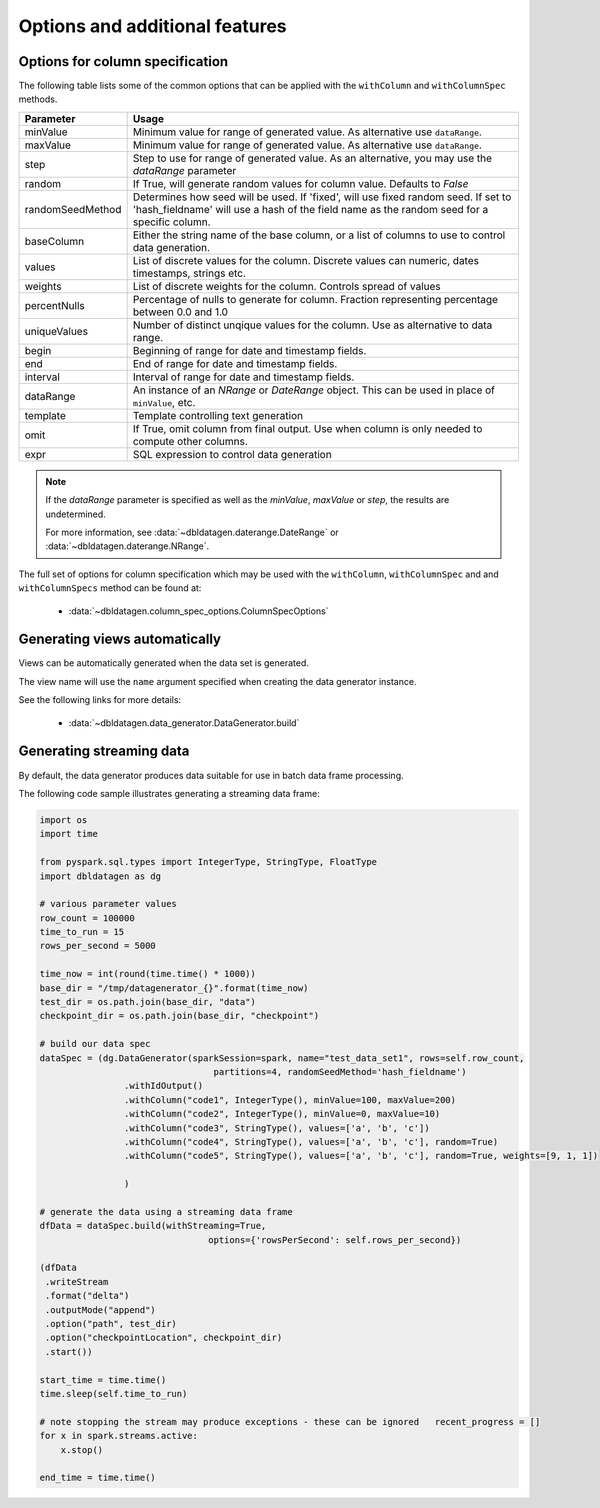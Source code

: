 .. Test Data Generator documentation master file, created by
   sphinx-quickstart on Sun Jun 21 10:54:30 2020.
   You can adapt this file completely to your liking, but it should at least
   contain the root `toctree` directive.

Options and additional features
===============================

Options for column specification
--------------------------------

The following table lists some of the common options that can be applied with the ``withColumn`` and ``withColumnSpec``
methods.

================  ==============================
Parameter         Usage
================  ==============================
minValue          Minimum value for range of generated value. As alternative use ``dataRange``.
maxValue          Minimum value for range of generated value. As alternative use ``dataRange``.
step              Step to use for range of generated value. As an alternative, you may use the `dataRange` parameter
random            If True, will generate random values for column value. Defaults to `False`
randomSeedMethod  Determines how seed will be used. If 'fixed', will use fixed random seed. If set to 'hash_fieldname'
                  will use a hash of the field name as the random seed for a specific column.
baseColumn        Either the string name of the base column, or a list of columns to use to control data generation.
values            List of discrete values for the column. Discrete values can numeric, dates timestamps, strings etc.
weights           List of discrete weights for the column. Controls spread of values
percentNulls      Percentage of nulls to generate for column. Fraction representing percentage between 0.0 and 1.0
uniqueValues      Number of distinct unqique values for the column. Use as alternative to data range.
begin             Beginning of range for date and timestamp fields.
end               End of range for date and timestamp fields.
interval          Interval of range for date and timestamp fields.
dataRange         An instance of an `NRange` or `DateRange` object. This can be used in place of ``minValue``, etc.
template          Template controlling text generation
omit              If True, omit column from final output. Use when column is only needed to compute other columns.
expr              SQL expression to control data generation
================  ==============================


.. note::

     If the `dataRange` parameter is specified as well as the `minValue`, `maxValue` or `step`,
     the results are undetermined.

     For more information, see :data:`~dbldatagen.daterange.DateRange`
     or :data:`~dbldatagen.daterange.NRange`.


The full set of options for column specification which may be used with the ``withColumn``, ``withColumnSpec`` and
and ``withColumnSpecs`` method can be found at:

   * :data:`~dbldatagen.column_spec_options.ColumnSpecOptions`

Generating views automatically
------------------------------

Views can be automatically generated when the data set is generated.

The view name will use the ``name`` argument specified when creating the data generator instance.

See the following links for more details:

   * :data:`~dbldatagen.data_generator.DataGenerator.build`

Generating streaming data
-------------------------

By default, the data generator produces data suitable for use in batch data frame processing.

The following code sample illustrates generating a streaming data frame:

.. code-block:: python

   import os
   import time

   from pyspark.sql.types import IntegerType, StringType, FloatType
   import dbldatagen as dg

   # various parameter values
   row_count = 100000
   time_to_run = 15
   rows_per_second = 5000

   time_now = int(round(time.time() * 1000))
   base_dir = "/tmp/datagenerator_{}".format(time_now)
   test_dir = os.path.join(base_dir, "data")
   checkpoint_dir = os.path.join(base_dir, "checkpoint")

   # build our data spec
   dataSpec = (dg.DataGenerator(sparkSession=spark, name="test_data_set1", rows=self.row_count,
                                    partitions=4, randomSeedMethod='hash_fieldname')
                   .withIdOutput()
                   .withColumn("code1", IntegerType(), minValue=100, maxValue=200)
                   .withColumn("code2", IntegerType(), minValue=0, maxValue=10)
                   .withColumn("code3", StringType(), values=['a', 'b', 'c'])
                   .withColumn("code4", StringType(), values=['a', 'b', 'c'], random=True)
                   .withColumn("code5", StringType(), values=['a', 'b', 'c'], random=True, weights=[9, 1, 1])

                   )

   # generate the data using a streaming data frame
   dfData = dataSpec.build(withStreaming=True,
                                   options={'rowsPerSecond': self.rows_per_second})

   (dfData
    .writeStream
    .format("delta")
    .outputMode("append")
    .option("path", test_dir)
    .option("checkpointLocation", checkpoint_dir)
    .start())

   start_time = time.time()
   time.sleep(self.time_to_run)

   # note stopping the stream may produce exceptions - these can be ignored   recent_progress = []
   for x in spark.streams.active:
       x.stop()

   end_time = time.time()


